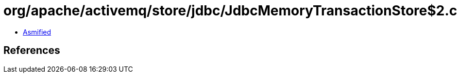 = org/apache/activemq/store/jdbc/JdbcMemoryTransactionStore$2.class

 - link:JdbcMemoryTransactionStore$2-asmified.java[Asmified]

== References

